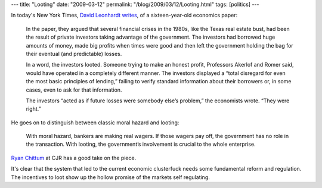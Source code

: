 ---
title: "Looting"
date: "2009-03-12"
permalink: "/blog/2009/03/12/Looting.html"
tags: [politics]
---



.. image:: https://www.sewterific.com/images/Pirate%20of%20the%20Seas/looting.jpg
    :alt: Looting
    :target: http://www.cjr.org/the_audit/leonhardt_on_the_looters.php
    :class: right-float

In today's New York Times, `David Leonhardt writes`_,
of a sixteen-year-old economics paper:

    In the paper, they argued that several financial crises in the 1980s,
    like the Texas real estate bust, had been the result of
    private investors taking advantage of the government.
    The investors had borrowed huge amounts of money,
    made big profits when times were good and
    then left the government holding the bag for their eventual
    (and predictable) losses.

    In a word, the investors looted.
    Someone trying to make an honest profit,
    Professors Akerlof and Romer said, would have
    operated in a completely different manner.
    The investors displayed a
    “total disregard for even the most basic principles of lending,”
    failing to verify standard information about their borrowers
    or, in some cases, even to ask for that information.

    The investors “acted as if future losses were somebody else’s problem,”
    the economists wrote.
    “They were right.”

He goes on to distinguish between classic moral hazard and looting:

    With moral hazard, bankers are making real wagers.
    If those wagers pay off, the government has no role in the transaction.
    With looting, the government’s involvement is crucial to the whole enterprise.

`Ryan Chittum`_ at CJR has a good take on the piece.

It's clear that the system that led to the current economic clusterfuck
needs some fundamental reform and regulation.
The incentives to loot show up the hollow promise
of the markets self regulating.

.. _David Leonhardt writes:
.. _Looting of America's Coffers:
    http://www.nytimes.com/2009/03/11/business/economy/11leonhardt.html
.. _Ryan Chittum:
    http://www.cjr.org/the_audit/leonhardt_on_the_looters.php?page=all

.. _permalink:
    /blog/2009/03/12/Looting.html
